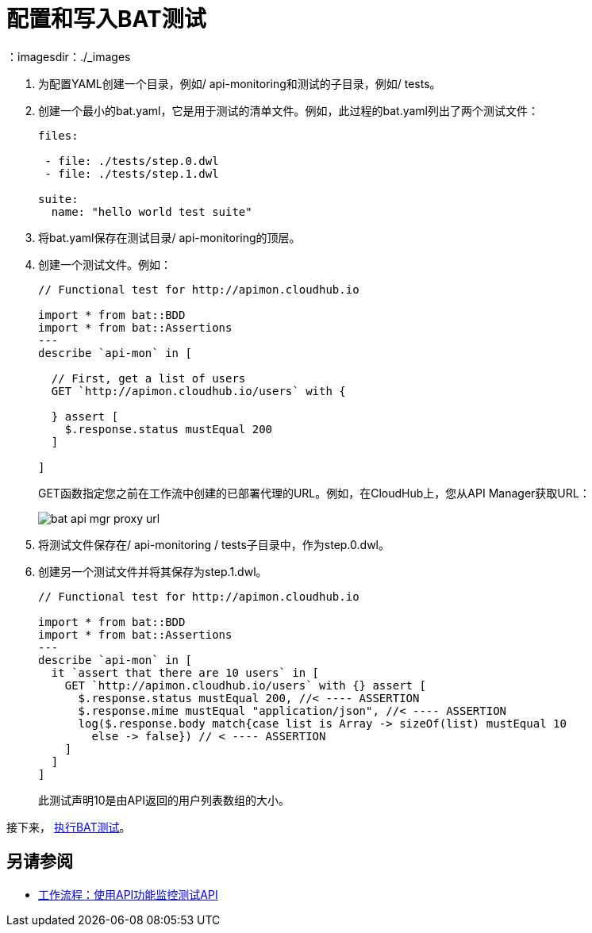 = 配置和写入BAT测试
：imagesdir：./_images

. 为配置YAML创建一个目录，例如/ api-monitoring和测试的子目录，例如/ tests。
. 创建一个最小的bat.yaml，它是用于测试的清单文件。例如，此过程的bat.yaml列出了两个测试文件：
+
----
files:

 - file: ./tests/step.0.dwl
 - file: ./tests/step.1.dwl

suite:
  name: "hello world test suite"
----
+
. 将bat.yaml保存在测试目录/ api-monitoring的顶层。
. 创建一个测试文件。例如：
+
----
// Functional test for http://apimon.cloudhub.io

import * from bat::BDD
import * from bat::Assertions
---
describe `api-mon` in [

  // First, get a list of users
  GET `http://apimon.cloudhub.io/users` with {

  } assert [
    $.response.status mustEqual 200
  ]

]
----
+
GET函数指定您之前在工作流中创建的已部署代理的URL。例如，在CloudHub上，您从API Manager获取URL：
+
image:bat-api-mgr-proxy-url.png[]
+
. 将测试文件保存在/ api-monitoring / tests子目录中，作为step.0.dwl。
. 创建另一个测试文件并将其保存为step.1.dwl。
+
----
// Functional test for http://apimon.cloudhub.io

import * from bat::BDD
import * from bat::Assertions
---
describe `api-mon` in [
  it `assert that there are 10 users` in [
    GET `http://apimon.cloudhub.io/users` with {} assert [
      $.response.status mustEqual 200, //< ---- ASSERTION
      $.response.mime mustEqual "application/json", //< ---- ASSERTION
      log($.response.body match{case list is Array -> sizeOf(list) mustEqual 10
        else -> false}) // < ---- ASSERTION
    ]
  ]
]
----
+
此测试声明10是由API返回的用户列表数组的大小。

接下来， link:/api-functional-monitoring/bat-execute-task[执行BAT测试]。

== 另请参阅

*  link:/api-functional-monitoring/bat-workflow-test[工作流程：使用API​​功能监控测试API]
